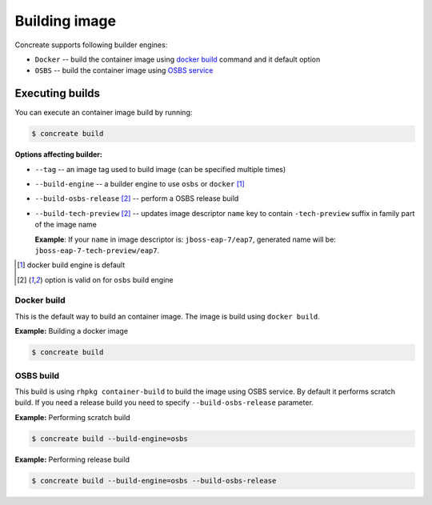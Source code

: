 Building image
================

Concreate supports following builder engines:

* ``Docker`` -- build the container image using `docker build <https://docs.docker.com/engine/reference/commandline/build/>`_ command and it default option
* ``OSBS`` -- build the container image using `OSBS service <https://osbs.readthedocs.io>`_

Executing builds
-----------------

You can execute an container image build by running:

.. code:: bash

	  $ concreate build

**Options affecting builder:**

* ``--tag`` -- an image tag used to build image (can be specified multiple times)
* ``--build-engine`` -- a builder engine to use ``osbs`` or ``docker`` [#f1]_
* ``--build-osbs-release`` [#f2]_ -- perform a OSBS release build
* ``--build-tech-preview`` [#f2]_ -- updates image descriptor ``name`` key to contain ``-tech-preview`` suffix in family part of the image name
  
  **Example**: If your ``name`` in image descriptor is: ``jboss-eap-7/eap7``, generated name will be: ``jboss-eap-7-tech-preview/eap7``.

.. [#f1] docker build engine is default
.. [#f2] option is valid on for ``osbs`` build engine

Docker build
^^^^^^^^^^^^^^^^

This is the default way to build an container image. The image is build using ``docker build``.

**Example:** Building a docker image

.. code:: bash

	  $ concreate build


OSBS build
^^^^^^^^^^^^^^^

This build is using ``rhpkg container-build`` to build the image using OSBS service. By default
it performs scratch build. If you need a release build you need to specify ``--build-osbs-release`` parameter.

**Example:** Performing scratch build

.. code:: bash

	  $ concreate build --build-engine=osbs


**Example:** Performing release build

.. code:: bash

	  $ concreate build --build-engine=osbs --build-osbs-release
